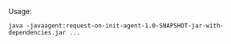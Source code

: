 Usage:
#+BEGIN_SRC shell-script
java -javaagent:request-on-init-agent-1.0-SNAPSHOT-jar-with-dependencies.jar ...
#+END_SRC
